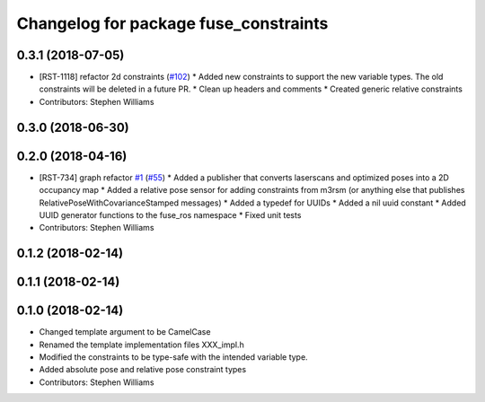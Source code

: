 ^^^^^^^^^^^^^^^^^^^^^^^^^^^^^^^^^^^^^^
Changelog for package fuse_constraints
^^^^^^^^^^^^^^^^^^^^^^^^^^^^^^^^^^^^^^

0.3.1 (2018-07-05)
------------------
* [RST-1118] refactor 2d constraints (`#102 <https://github.com/locusrobotics/fuse_locus/issues/102>`_)
  * Added new constraints to support the new variable types. The old constraints will be deleted in a future PR.
  * Clean up headers and comments
  * Created generic relative constraints
* Contributors: Stephen Williams

0.3.0 (2018-06-30)
------------------

0.2.0 (2018-04-16)
------------------
* [RST-734] graph refactor `#1 <https://github.com/locusrobotics/fuse/issues/1>`_ (`#55 <https://github.com/locusrobotics/fuse/issues/55>`_)
  * Added a publisher that converts laserscans and optimized poses into a 2D occupancy map
  * Added a relative pose sensor for adding constraints from m3rsm (or anything else that publishes RelativePoseWithCovarianceStamped messages)
  * Added a typedef for UUIDs
  * Added a nil uuid constant
  * Added UUID generator functions to the fuse_ros namespace
  * Fixed unit tests
* Contributors: Stephen Williams

0.1.2 (2018-02-14)
------------------

0.1.1 (2018-02-14)
------------------

0.1.0 (2018-02-14)
------------------
* Changed template argument to be CamelCase
* Renamed the template implementation files XXX_impl.h
* Modified the constraints to be type-safe with the intended variable type.
* Added absolute pose and relative pose constraint types
* Contributors: Stephen Williams
